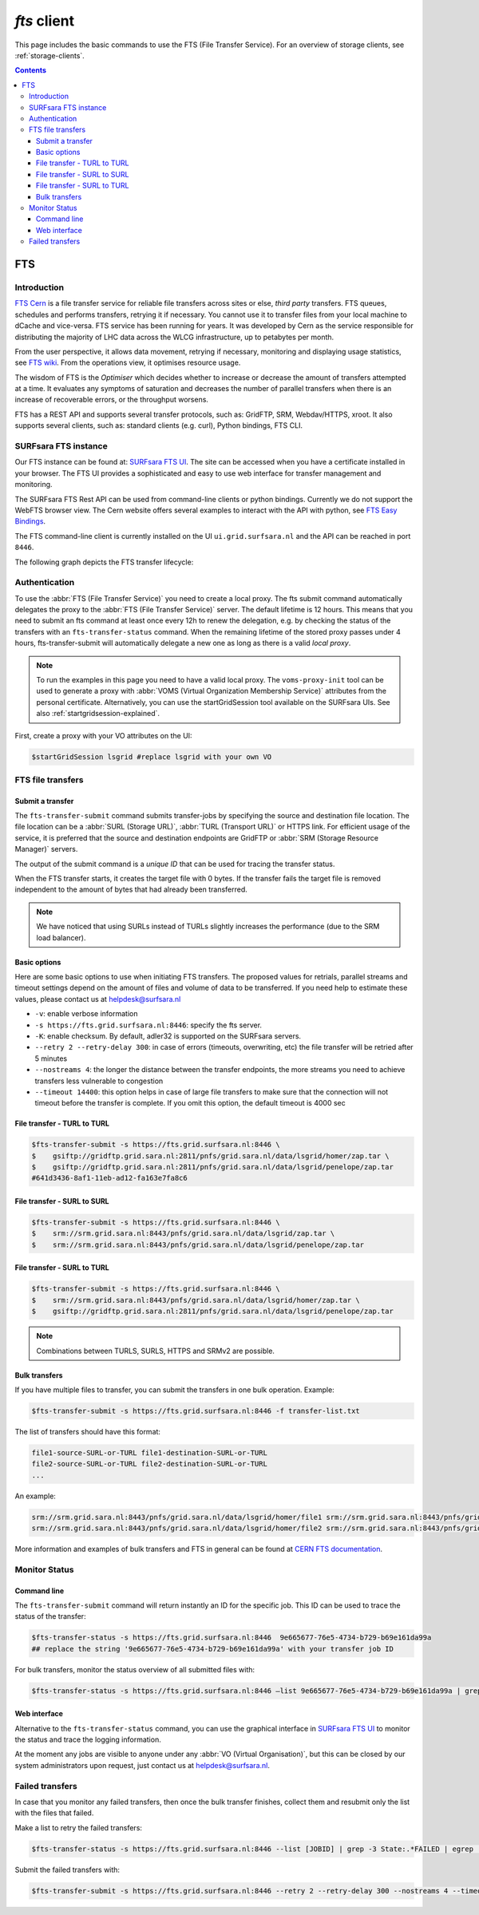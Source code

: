 .. _fts:

************
*fts* client
************

This page includes the basic commands to use the FTS (File Transfer Service). For an overview of storage clients, see :ref:`storage-clients`.

.. contents::
    :depth: 3


===
FTS
===

Introduction
============

`FTS Cern`_ is a file transfer service for reliable file transfers across sites or else, *third party* transfers.
FTS queues, schedules and performs transfers, retrying it if necessary.
You cannot use it to transfer files from your local machine to dCache and vice-versa. FTS service has been running for
years. It was developed by Cern as the service responsible for distributing the majority of LHC data across the
WLCG infrastructure, up to petabytes per month.

From the user perspective, it allows data movement, retrying if necessary, monitoring and displaying usage statistics,
see `FTS wiki`_. From the operations view, it optimises resource usage.

The wisdom of FTS is the *Optimiser* which decides whether to increase or decrease the amount of transfers attempted
at a time. It evaluates any symptoms of saturation and decreases the number of parallel transfers when there is an
increase of recoverable errors, or the throughput worsens.

FTS has a REST API and supports several transfer protocols, such as: GridFTP, SRM, Webdav/HTTPS, xroot.
It also supports several clients, such as: standard clients (e.g. curl), Python bindings, FTS CLI.



SURFsara FTS instance
=====================

Our FTS instance can be found at: `SURFsara FTS UI`_. The site can be accessed when you have a certificate installed
in your browser. The FTS UI provides a sophisticated and easy to use web interface for transfer management and monitoring.

The SURFsara FTS Rest API can be used from command-line clients or python bindings. Currently we do not support the WebFTS browser view.
The Cern website offers several examples to interact with the API with python, see `FTS Easy Bindings`_.

The FTS command-line client is currently installed on the UI ``ui.grid.surfsara.nl`` and the API can be reached in port ``8446``.

The following graph depicts the FTS transfer lifecycle:

  .. image:: /Images/Using_the_File_Transfer_Service.png

  .. comment: Image source is at https://www.websequencediagrams.com/?lz=dGl0bGUgVXNpbmcgdGhlIEZpbGUgVHJhbnNmZXIgU2VydmljZQoKcGFydGljaXBhbnQgVXNlciBJbnRlcmZhY2UADg1GVFMAHg1TdG9yYWdlIEVsZW1lbnQgMQABHTIKCgBODiAtPiBGVFM6IGZ0cy10AIEOBy1zdWJtaXQKCmxvb3AgZm9yIGVhY2ggZmlsZSBpbiBqb2IKICBGVFMgLT4AbhI6IHByZXBhcmUANAUASwgAFxoyAAEwMTogc3RhcnQAUAwAgXURAFMXR3JpZEZUUACBRQYAICAAghMFcmVzdWx0AFATMgATEGVuZACCNyd0YXR1cwoAgjoHAINeDgBoCQo&s=roundgreen


Authentication
==============

To use the :abbr:`FTS (File Transfer Service)` you need to create a local proxy. The fts submit command automatically
delegates the proxy to the :abbr:`FTS (File Transfer Service)` server. The default lifetime is 12 hours. This means that you need to submit an
fts command at least once every 12h to renew the delegation, e.g. by checking the status of the transfers with an
``fts-transfer-status`` command. When the remaining lifetime of the stored proxy passes under 4 hours,
fts-transfer-submit will automatically delegate a new one as long as there is a valid *local proxy*.

.. note:: To run the examples in this page you need to have a valid local proxy.  The ``voms-proxy-init`` tool can be used to generate a proxy with :abbr:`VOMS (Virtual Organization Membership Service)` attributes from the personal certificate. Alternatively, you can use the startGridSession tool available on the SURFsara UIs. See also :ref:`startgridsession-explained`.

First, create a proxy with your VO attributes on the UI:

.. code-block:: console

   $startGridSession lsgrid #replace lsgrid with your own VO


FTS file transfers
==================

Submit a transfer
-----------------

The ``fts-transfer-submit`` command submits transfer-jobs by specifying the source and destination file location.
The file location can be a :abbr:`SURL (Storage URL)`, :abbr:`TURL (Transport URL)` or HTTPS link. For efficient
usage of the service, it is preferred that the source and destination endpoints are GridFTP or
:abbr:`SRM (Storage Resource Manager)` servers.

The output of the submit command is a *unique ID* that can be used for tracing the transfer status.

When the FTS transfer starts, it creates the target file with 0 bytes. If the transfer fails the target file is removed
independent to the amount of bytes that had already been transferred.

.. note:: We have noticed that using SURLs instead of TURLs slightly increases the performance (due to the SRM load balancer).

Basic options
-------------

Here are some basic options to use when initiating FTS transfers. The proposed values for retrials, parallel streams and
timeout settings depend on the amount of files and volume of data to be transferred. If you need help to estimate these
values, please contact us at helpdesk@surfsara.nl

* ``-v``: enable verbose information
* ``-s https://fts.grid.surfsara.nl:8446``: specify the fts server.
* ``-K``: enable checksum. By default, adler32 is supported on the SURFsara servers.
* ``--retry 2 --retry-delay 300``: in case of errors (timeouts, overwriting, etc) the file transfer will be retried after 5 minutes
* ``--nostreams 4``: the longer the distance between the transfer endpoints, the more streams you need to achieve transfers less vulnerable to congestion
* ``--timeout 14400``: this option helps in case of large file transfers to make sure that the connection will not timeout before the transfer is complete. If you omit this option, the default timeout is 4000 sec


File transfer - TURL to TURL
----------------------------

.. code-block:: console

   $fts-transfer-submit -s https://fts.grid.surfsara.nl:8446 \
   $    gsiftp://gridftp.grid.sara.nl:2811/pnfs/grid.sara.nl/data/lsgrid/homer/zap.tar \
   $    gsiftp://gridftp.grid.sara.nl:2811/pnfs/grid.sara.nl/data/lsgrid/penelope/zap.tar
   #641d3436-8af1-11eb-ad12-fa163e7fa8c6


File transfer - SURL to SURL
------------------------------

.. code-block:: console

   $fts-transfer-submit -s https://fts.grid.surfsara.nl:8446 \
   $    srm://srm.grid.sara.nl:8443/pnfs/grid.sara.nl/data/lsgrid/zap.tar \
   $    srm://srm.grid.sara.nl:8443/pnfs/grid.sara.nl/data/lsgrid/penelope/zap.tar


File transfer - SURL to TURL
----------------------------

.. code-block:: console

   $fts-transfer-submit -s https://fts.grid.surfsara.nl:8446 \
   $    srm://srm.grid.sara.nl:8443/pnfs/grid.sara.nl/data/lsgrid/homer/zap.tar \
   $    gsiftp://gridftp.grid.sara.nl:2811/pnfs/grid.sara.nl/data/lsgrid/penelope/zap.tar


.. note:: Combinations between TURLS, SURLS, HTTPS and SRMv2 are possible.


Bulk transfers
--------------

If you have multiple files to transfer, you can submit the transfers in one bulk operation. Example:

.. code-block:: console

   $fts-transfer-submit -s https://fts.grid.surfsara.nl:8446 -f transfer-list.txt

The list of transfers should have this format:

.. code-block:: cfg

   file1-source-SURL-or-TURL file1-destination-SURL-or-TURL
   file2-source-SURL-or-TURL file2-destination-SURL-or-TURL
   ...

An example:

.. code-block:: cfg

   srm://srm.grid.sara.nl:8443/pnfs/grid.sara.nl/data/lsgrid/homer/file1 srm://srm.grid.sara.nl:8443/pnfs/grid.sara.nl/data/lsgrid/penelope/file1
   srm://srm.grid.sara.nl:8443/pnfs/grid.sara.nl/data/lsgrid/homer/file2 srm://srm.grid.sara.nl:8443/pnfs/grid.sara.nl/data/lsgrid/penelope/zap.tar/file2

More information and examples of bulk transfers and FTS in general can be found at `CERN FTS documentation`_.


Monitor Status
==============

Command line
------------

The ``fts-transfer-submit`` command will return instantly an ID for the specific job. This ID can be used to trace the status of the transfer:

.. code-block:: console

   $fts-transfer-status -s https://fts.grid.surfsara.nl:8446  9e665677-76e5-4734-b729-b69e161da99a
   ## replace the string '9e665677-76e5-4734-b729-b69e161da99a' with your transfer job ID

For bulk transfers, monitor the status overview of all submitted files with:

.. code-block:: console

   $fts-transfer-status -s https://fts.grid.surfsara.nl:8446 —list 9e665677-76e5-4734-b729-b69e161da99a | grep State: | sort | uniq —-count


Web interface
-------------

Alternative to the ``fts-transfer-status`` command, you can use the graphical interface in `SURFsara FTS UI`_ to monitor the status and trace the logging information.

.. image:: /Images/fts-transfers.png

At the moment any jobs are visible to anyone under any :abbr:`VO (Virtual Organisation)`, but this can be closed by our system administrators upon request, just contact us at helpdesk@surfsara.nl.


Failed transfers
================

In case that you monitor any failed transfers, then once the bulk transfer finishes, collect them and resubmit only the list with the files that failed.

Make a list to retry the failed transfers:

.. code-block:: console

   $fts-transfer-status -s https://fts.grid.surfsara.nl:8446 --list [JOBID] | grep -3 State:.*FAILED | egrep 'Source:|Destination:' | sed -e 's/  Source:      //' -e 'N;s/\n  Destination://' > srm_fts_retry1.txt # replace the [JOBID] with your bulk job ID

Submit the failed transfers with:

.. code-block:: console

   $fts-transfer-submit -s https://fts.grid.surfsara.nl:8446 --retry 2 --retry-delay 300 --nostreams 4 --timeout 14400 -f srm_fts_retry1.txt >> fts_jobids



.. Links:
.. _`FTS Cern`: https://fts.web.cern.ch/fts/
.. _`FTS wiki`: http://fts3-docs.web.cern.ch/fts3-docs/
.. _`CERN FTS documentation`: http://fts3-docs.web.cern.ch/fts3-docs/docs/cli/cli.html
.. _`SURFsara FTS UI`: https://fts.grid.surfsara.nl:8449/
.. _`SURFsara WebFTS`: https://webfts.grid.sara.nl:8446/
.. _`FTS Easy Bindings`: http://fts3-docs.web.cern.ch/fts3-docs/fts-rest/docs/easy/index.html
